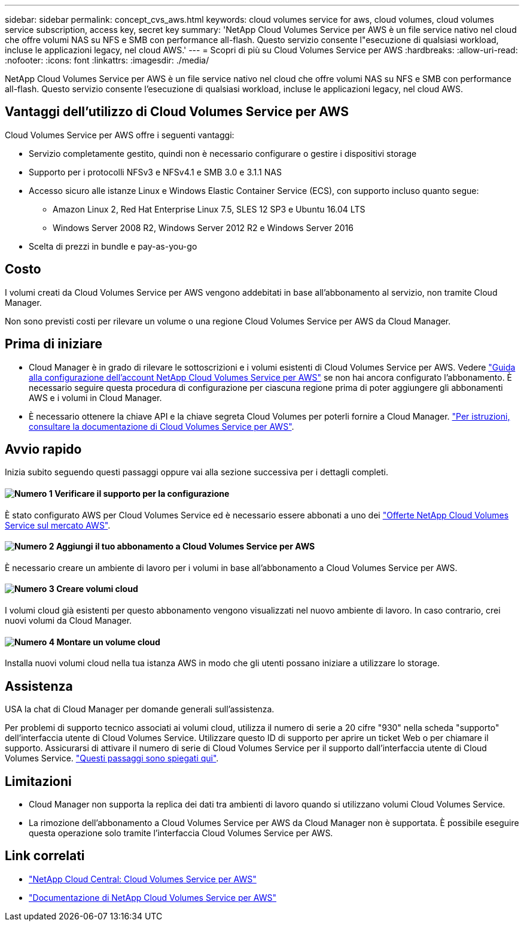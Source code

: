 ---
sidebar: sidebar 
permalink: concept_cvs_aws.html 
keywords: cloud volumes service for aws, cloud volumes, cloud volumes service subscription, access key, secret key 
summary: 'NetApp Cloud Volumes Service per AWS è un file service nativo nel cloud che offre volumi NAS su NFS e SMB con performance all-flash. Questo servizio consente l"esecuzione di qualsiasi workload, incluse le applicazioni legacy, nel cloud AWS.' 
---
= Scopri di più su Cloud Volumes Service per AWS
:hardbreaks:
:allow-uri-read: 
:nofooter: 
:icons: font
:linkattrs: 
:imagesdir: ./media/


[role="lead"]
NetApp Cloud Volumes Service per AWS è un file service nativo nel cloud che offre volumi NAS su NFS e SMB con performance all-flash. Questo servizio consente l'esecuzione di qualsiasi workload, incluse le applicazioni legacy, nel cloud AWS.



== Vantaggi dell'utilizzo di Cloud Volumes Service per AWS

Cloud Volumes Service per AWS offre i seguenti vantaggi:

* Servizio completamente gestito, quindi non è necessario configurare o gestire i dispositivi storage
* Supporto per i protocolli NFSv3 e NFSv4.1 e SMB 3.0 e 3.1.1 NAS
* Accesso sicuro alle istanze Linux e Windows Elastic Container Service (ECS), con supporto incluso quanto segue:
+
** Amazon Linux 2, Red Hat Enterprise Linux 7.5, SLES 12 SP3 e Ubuntu 16.04 LTS
** Windows Server 2008 R2, Windows Server 2012 R2 e Windows Server 2016


* Scelta di prezzi in bundle e pay-as-you-go




== Costo

I volumi creati da Cloud Volumes Service per AWS vengono addebitati in base all'abbonamento al servizio, non tramite Cloud Manager.

Non sono previsti costi per rilevare un volume o una regione Cloud Volumes Service per AWS da Cloud Manager.



== Prima di iniziare

* Cloud Manager è in grado di rilevare le sottoscrizioni e i volumi esistenti di Cloud Volumes Service per AWS. Vedere https://docs.netapp.com/us-en/cloud_volumes/aws/media/cvs_aws_account_setup.pdf["Guida alla configurazione dell'account NetApp Cloud Volumes Service per AWS"^] se non hai ancora configurato l'abbonamento. È necessario seguire questa procedura di configurazione per ciascuna regione prima di poter aggiungere gli abbonamenti AWS e i volumi in Cloud Manager.
* È necessario ottenere la chiave API e la chiave segreta Cloud Volumes per poterli fornire a Cloud Manager. https://docs.netapp.com/us-en/cloud_volumes/aws/reference_cloud_volume_apis.html#finding-the-api-url-api-key-and-secret-key["Per istruzioni, consultare la documentazione di Cloud Volumes Service per AWS"^].




== Avvio rapido

Inizia subito seguendo questi passaggi oppure vai alla sezione successiva per i dettagli completi.



==== image:number1.png["Numero 1"] Verificare il supporto per la configurazione

[role="quick-margin-para"]
È stato configurato AWS per Cloud Volumes Service ed è necessario essere abbonati a uno dei https://aws.amazon.com/marketplace/search/results?x=0&y=0&searchTerms=netapp+cloud+volumes+service["Offerte NetApp Cloud Volumes Service sul mercato AWS"^].



==== image:number2.png["Numero 2"] Aggiungi il tuo abbonamento a Cloud Volumes Service per AWS

[role="quick-margin-para"]
È necessario creare un ambiente di lavoro per i volumi in base all'abbonamento a Cloud Volumes Service per AWS.



==== image:number3.png["Numero 3"] Creare volumi cloud

[role="quick-margin-para"]
I volumi cloud già esistenti per questo abbonamento vengono visualizzati nel nuovo ambiente di lavoro. In caso contrario, crei nuovi volumi da Cloud Manager.



==== image:number4.png["Numero 4"] Montare un volume cloud

[role="quick-margin-para"]
Installa nuovi volumi cloud nella tua istanza AWS in modo che gli utenti possano iniziare a utilizzare lo storage.



== Assistenza

USA la chat di Cloud Manager per domande generali sull'assistenza.

Per problemi di supporto tecnico associati ai volumi cloud, utilizza il numero di serie a 20 cifre "930" nella scheda "supporto" dell'interfaccia utente di Cloud Volumes Service. Utilizzare questo ID di supporto per aprire un ticket Web o per chiamare il supporto. Assicurarsi di attivare il numero di serie di Cloud Volumes Service per il supporto dall'interfaccia utente di Cloud Volumes Service. https://docs.netapp.com/us-en/cloud_volumes/aws/task_activating_support_entitlement.html["Questi passaggi sono spiegati qui"^].



== Limitazioni

* Cloud Manager non supporta la replica dei dati tra ambienti di lavoro quando si utilizzano volumi Cloud Volumes Service.
* La rimozione dell'abbonamento a Cloud Volumes Service per AWS da Cloud Manager non è supportata. È possibile eseguire questa operazione solo tramite l'interfaccia Cloud Volumes Service per AWS.




== Link correlati

* https://cloud.netapp.com/cloud-volumes-service-for-aws["NetApp Cloud Central: Cloud Volumes Service per AWS"^]
* https://docs.netapp.com/us-en/cloud_volumes/aws/["Documentazione di NetApp Cloud Volumes Service per AWS"^]

